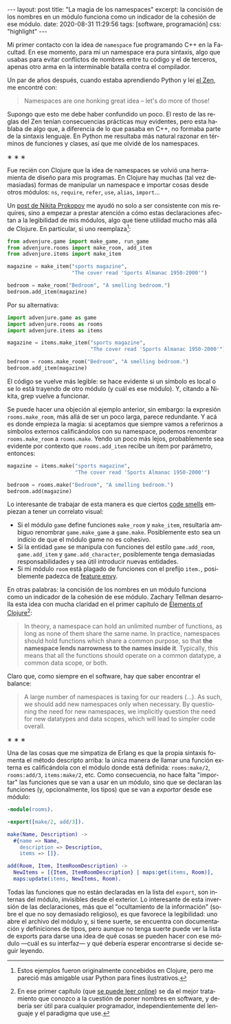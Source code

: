 #+LANGUAGE: es
#+BEGIN_EXPORT html
---
layout: post
title: "La magia de los namespaces"
excerpt: la concisión de los nombres en un módulo funciona como un indicador de la cohesión de ese módulo.
date: 2020-08-31 11:29:56
tags: [software, programación]
css: "highlight"
---
#+END_EXPORT

Mi primer contacto con la idea de ~namespace~ fue programando C++ en la Facultad.
En ese momento, para mí un namespace era pura sintaxis, algo que usabas para evitar conflictos de nombres entre tu código y el de terceros, apenas otro arma en la interminable batalla contra el compilador.

Un par de años después, cuando estaba aprendiendo Python y leí [[https://www.python.org/dev/peps/pep-0020/][el Zen]], me encontré con:

#+BEGIN_QUOTE
Namespaces are one honking great idea -- let's do more of those!
#+END_QUOTE

Supongo que esto me debe haber confundido un poco. El resto de las reglas del Zen tenían consecuencias prácticas muy evidentes, pero esta hablaba de algo que, a diferencia de lo que pasaba en C++, no formaba parte de la sintaxis lenguaje. En Python me resultaba más natural razonar en términos de funciones y clases, así que me olvidé de los namespaces.

#+BEGIN_CENTER
\lowast{} \lowast{} \lowast{}
 #+END_CENTER

Fue recién con Clojure que la idea de namespaces se volvió una herramienta de diseño para mis programas. En Clojure hay muchas (tal vez demasiadas) formas de manipular un namespace e importar cosas desde otros módulos: ~ns~, ~require~, ~refer~, ~use~, ~alias~, ~import~...

Un [[https://tonsky.me/blog/readable-clojure/][post de Nikita Prokopov]] me ayudó no solo a ser consistente con mis requires, sino a empezar a prestar atención a cómo estas declaraciones afectan a la legibilidad de mis módulos, algo que tiene utilidad mucho más allá de Clojure. En particular, si uno reemplaza[fn:1]:

#+BEGIN_SRC python
from advenjure.game import make_game, run_game
from advenjure.rooms import make_room, add_item
from advenjure.items import make_item

magazine = make_item("sports magazine",
                     "The cover read 'Sports Almanac 1950-2000'")

bedroom = make_room("Bedroom", "A smelling bedroom.")
bedroom.add_item(magazine)

#+END_SRC

Por su alternativa:

#+BEGIN_SRC python
import advenjure.game as game
import advenjure.rooms as rooms
import advenjure.items as items

magazine = items.make_item("sports magazine",
                           "The cover read 'Sports Almanac 1950-2000'")

bedroom = rooms.make_room("Bedroom", "A smelling bedroom.")
bedroom.add_item(magazine)
#+END_SRC

El código se vuelve más legible: se hace evidente si un símbolo es local o se lo está trayendo de otro módulo (y cuál es ese módulo).
Y, citando a Nikita, grep vuelve a funcionar.

Se puede hacer una objeción al ejemplo anterior, sin embargo: la expresión ~rooms.make_room~, más allá de ser un poco larga,
parece redundante. Y acá es donde empieza la magia: si aceptamos que siempre vamos
a referirnos a símbolos externos calificándolos con su namespace, podemos renombrar ~rooms.make_room~ a ~rooms.make~.
Yendo un poco más lejos, probablemente sea evidente por contexto que ~rooms.add_item~ recibe un item por parámetro, entonces:

#+BEGIN_SRC python
magazine = items.make("sports magazine",
                      "The cover read 'Sports Almanac 1950-2000'")

bedroom = rooms.make("Bedroom", "A smelling bedroom.")
bedroom.add(magazine)
#+END_SRC

# (esto asume que un room no contiene otra cosa que items y por lo tanto rooms/add no es ambiguo -> mejor ponerlo como ejemplo)

Lo interesante de trabajar de esta manera es que ciertos [[https://wiki.c2.com/?CodeSmell][code smells]] empiezan a tener un correlato visual:

+ Si el módulo ~game~ define funciones ~make_room~ y ~make_item~, resultaría ambiguo renombrar ~game.make_game~ a ~game.make~. Posiblemente esto sea un indicio de que el módulo game no es cohesivo.
+ Si la entidad ~game~ se manipula con funciones del estilo ~game.add_room~, ~game.add_item~ y ~game.add_character~, posiblemente tenga demasiadas responsabilidades y sea útil introducir nuevas entidades.
+ Si mi módulo ~room~ está plagado de funciones con el prefijo ~item.~, posiblemente padezca de [[https://wiki.c2.com/?FeatureEnvySmell][feature envy]].

En otras palabras: la concisión de los nombres en un módulo funciona como un indicador de la cohesión de ese módulo.
Zachary Tellman desarrolla esta idea con mucha claridad en el primer capítulo de [[https://elementsofclojure.com/][Elements of Clojure]][fn:2]:

#+BEGIN_QUOTE
In theory, a namespace can hold an unlimited number of functions, as long as none of them share the same name. In practice, namespaces should hold functions which share a common purpose, so that *the namespace lends narrowness to the names inside it*. Typically, this means that all the functions should operate on a common datatype, a common data scope, or both.
#+END_QUOTE

Claro que, como siempre en el software, hay que saber encontrar el balance:

#+BEGIN_QUOTE
A large number of namespaces is taxing for our readers (...). As such, we should add new namespaces only when necessary. By questioning the need for new namespaces, we implicitly question the need for new datatypes and data scopes, which will lead to simpler code overall.
#+END_QUOTE

#+BEGIN_CENTER
\lowast{} \lowast{} \lowast{}
 #+END_CENTER

Una de las cosas que me simpatiza de Erlang es que la propia sintaxis fomenta el método descripto arriba:
la única manera de llamar una función externa es calificándola con el módulo donde está definida:
~rooms:make/2~, ~rooms:add/3~, ~items:make/2~, etc. Como consecuencia, no hace falta "importar" las funciones que se van a usar en un módulo, sino que se
declaran las funciones (y, opcionalmente, los tipos) que se van a /exportar/ desde ese módulo:

#+BEGIN_SRC erlang
-module(rooms).

-export([make/2, add/3]).

make(Name, Description) ->
  #{name => Name,
    description => Description,
    items => []}.

add(Room, Item, ItemRoomDescription) ->
  NewItems = [{Item, ItemRoomDescription} | maps:get(items, Room)],
  maps:update(items, NewItems, Room).
#+END_SRC

Todas las funciones que no están declaradas en la lista del ~export~, son internas del módulo, invisibles desde el exterior. Lo interesante de esta inversión de las declaraciones, más que el "ocultamiento de la información" (sobre el que no soy demasiado religioso), es que favorece la legibilidad: uno abre el archivo del módulo y, si tiene suerte, se encuentra con documentación y definiciones de tipos, pero aunque no tenga suerte puede ver la lista de exports para darse una idea de qué cosas se pueden hacer con ese módulo \mdash{}cuál es su interfaz\mdash{} y qué debería esperar encontrarse si decide seguir leyendo.

[fn:1] Estos ejemplos fueron originalmente concebidos en Clojure, pero me pareció más amigable usar Python para fines ilustrativos.

[fn:2] En ese primer capítulo (que [[https://leanpub.com/elementsofclojure/read_sample][se puede leer online]]) se da el mejor tratamiento que conozco a la cuestión de poner nombres en software, y debería ser útil para cualquier programador, independientemente del lenguaje y el paradigma que use.

